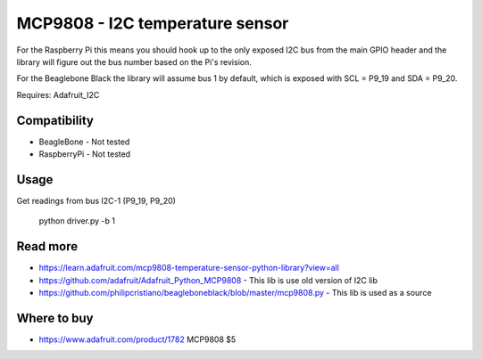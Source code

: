
================================
MCP9808 - I2C temperature sensor
================================

For the Raspberry Pi this means you should hook up to the only exposed I2C bus from the main GPIO header and the library will figure out the bus number based on the Pi's revision.

For the Beaglebone Black the library will assume bus 1 by default, which is exposed with SCL = P9_19 and SDA = P9_20.

Requires: Adafruit_I2C

Compatibility
=============

* BeagleBone - Not tested 
* RaspberryPi - Not tested

Usage
=========

Get readings from bus I2C-1 (P9_19, P9_20)

    python driver.py -b 1

Read more
=========

* https://learn.adafruit.com/mcp9808-temperature-sensor-python-library?view=all
* https://github.com/adafruit/Adafruit_Python_MCP9808 - This lib is use old version of I2C lib
* https://github.com/philipcristiano/beagleboneblack/blob/master/mcp9808.py - This lib is used as a source

Where to buy
============

* https://www.adafruit.com/product/1782 MCP9808 $5
